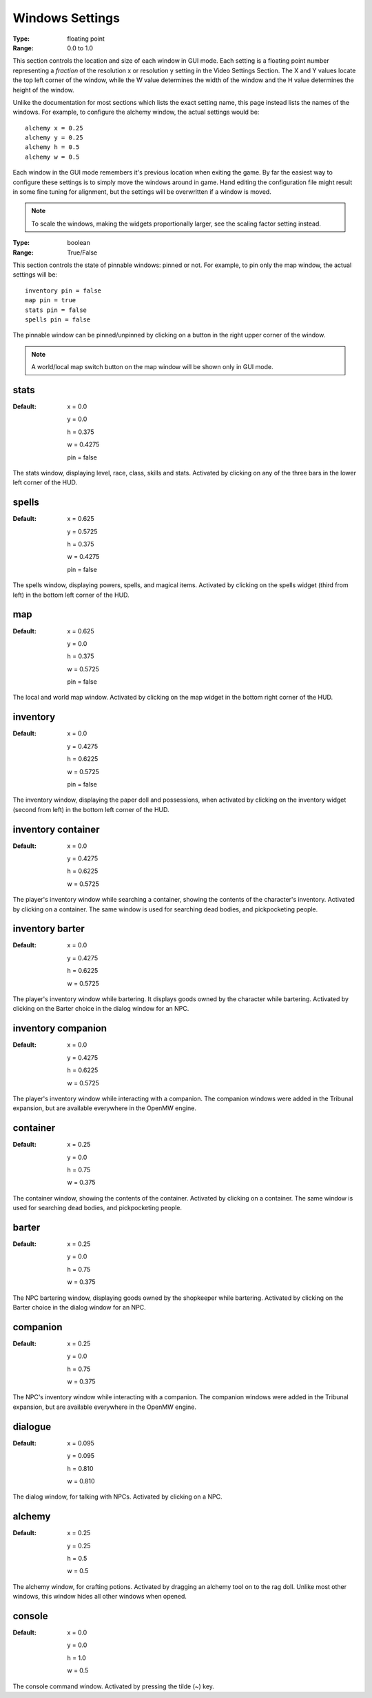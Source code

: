 Windows Settings
################

:Type:	floating point
:Range:	0.0 to 1.0

This section controls the location and size of each window in GUI mode.
Each setting is a floating point number representing a *fraction*
of the resolution x or resolution y setting in the Video Settings Section.
The X and Y values locate the top left corner of the window,
while the W value determines the width of the window and the H value determines the height of the window.

Unlike the documentation for most sections which lists the exact setting name,
this page instead lists the names of the windows.
For example, to configure the alchemy window, the actual settings would be::

	alchemy x = 0.25
	alchemy y = 0.25
	alchemy h = 0.5
	alchemy w = 0.5

Each window in the GUI mode remembers it's previous location when exiting the game.
By far the easiest way to configure these settings is to simply move the windows around in game.
Hand editing the configuration file might result in some fine tuning for alignment,
but the settings will be overwritten if a window is moved.

.. note::
	To scale the windows, making the widgets proportionally larger, see the scaling factor setting instead.

:Type:		boolean
:Range:		True/False

This section controls the state of pinnable windows: pinned or not.
For example, to pin only the map window, the actual settings will be::

	inventory pin = false
	map pin = true
	stats pin = false
	spells pin = false

The pinnable window can be pinned/unpinned by clicking on a button in the right upper corner of the window.

.. note::
	A world/local map switch button on the map window will be shown only in GUI mode.

stats
-----

:Default:
	x = 0.0

	y = 0.0

	h = 0.375

	w = 0.4275

	pin = false

The stats window, displaying level, race, class, skills and stats.
Activated by clicking on any of the three bars in the lower left corner of the HUD.

spells
------

:Default:
	x = 0.625

	y = 0.5725

	h = 0.375

	w = 0.4275

	pin = false

The spells window, displaying powers, spells, and magical items.
Activated by clicking on the spells widget (third from left) in the bottom left corner of the HUD.

map
---

:Default:
	x = 0.625

	y = 0.0

	h = 0.375

	w = 0.5725

	pin = false

The local and world map window.
Activated by clicking on the map widget in the bottom right corner of the HUD.

inventory
---------

:Default:
	x = 0.0

	y = 0.4275

	h = 0.6225

	w = 0.5725

	pin = false

The inventory window, displaying the paper doll and possessions,
when activated by clicking on the inventory widget (second from left) in the bottom left corner of the HUD.

inventory container
-------------------

:Default:
	x = 0.0

	y = 0.4275

	h = 0.6225

	w = 0.5725


The player's inventory window while searching a container, showing the contents of the character's inventory.
Activated by clicking on a container. The same window is used for searching dead bodies, and pickpocketing people.

inventory barter
----------------

:Default:
	x = 0.0

	y = 0.4275

	h = 0.6225

	w = 0.5725

The player's inventory window while bartering. It displays goods owned by the character while bartering.
Activated by clicking on the Barter choice in the dialog window for an NPC.

inventory companion
-------------------

:Default:
	x = 0.0

	y = 0.4275

	h = 0.6225

	w = 0.5725

The player's inventory window while interacting with a companion.
The companion windows were added in the Tribunal expansion, but are available everywhere in the OpenMW engine.

container
---------

:Default:
	x = 0.25

	y = 0.0

	h = 0.75

	w = 0.375

The container window, showing the contents of the container. Activated by clicking on a container.
The same window is used for searching dead bodies, and pickpocketing people.

barter
------

:Default:
	x = 0.25

	y = 0.0

	h = 0.75

	w = 0.375

The NPC bartering window, displaying goods owned by the shopkeeper while bartering.
Activated by clicking on the Barter choice in the dialog window for an NPC.

companion
---------

:Default:
	x = 0.25

	y = 0.0

	h = 0.75

	w = 0.375

The NPC's inventory window while interacting with a companion.
The companion windows were added in the Tribunal expansion, but are available everywhere in the OpenMW engine.

dialogue
--------

:Default:
	x = 0.095

	y = 0.095

	h = 0.810

	w = 0.810

The dialog window, for talking with NPCs.
Activated by clicking on a NPC.

alchemy
-------

:Default:
	x = 0.25

	y = 0.25

	h = 0.5

	w = 0.5

The alchemy window, for crafting potions.
Activated by dragging an alchemy tool on to the rag doll.
Unlike most other windows, this window hides all other windows when opened.

console
-------

:Default:
	x = 0.0

	y = 0.0

	h = 1.0

	w = 0.5

The console command window.
Activated by pressing the tilde (~) key.
